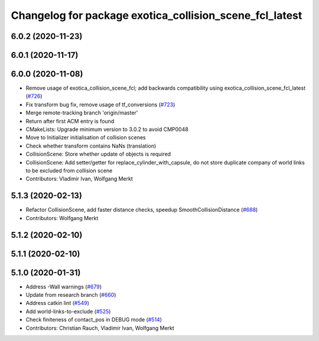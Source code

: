 ^^^^^^^^^^^^^^^^^^^^^^^^^^^^^^^^^^^^^^^^^^^^^^^^^^^^^^^^
Changelog for package exotica_collision_scene_fcl_latest
^^^^^^^^^^^^^^^^^^^^^^^^^^^^^^^^^^^^^^^^^^^^^^^^^^^^^^^^

6.0.2 (2020-11-23)
------------------

6.0.1 (2020-11-17)
------------------

6.0.0 (2020-11-08)
------------------
* Remove usage of exotica_collision_scene_fcl; add backwards compatibility using exotica_collision_scene_fcl_latest (`#726 <https://github.com/ipab-slmc/exotica/issues/726>`_)
* Fix transform bug fix, remove usage of tf_conversions (`#723 <https://github.com/ipab-slmc/exotica/issues/723>`_)
* Merge remote-tracking branch 'origin/master'
* Return after first ACM entry is found
* CMakeLists: Upgrade minimum version to 3.0.2 to avoid CMP0048
* Move to Initializer initialisation of collision scenes
* Check whether transform contains NaNs (translation)
* CollisionScene: Store whether update of objects is required
* CollisionScene: Add setter/getter for replace_cylinder_with_capsule, do not store duplicate company of world links to be excluded from collision scene
* Contributors: Vladimir Ivan, Wolfgang Merkt

5.1.3 (2020-02-13)
------------------
* Refactor CollisionScene, add faster distance checks, speedup SmoothCollisionDistance (`#688 <https://github.com/ipab-slmc/exotica/issues/688>`_)
* Contributors: Wolfgang Merkt

5.1.2 (2020-02-10)
------------------

5.1.1 (2020-02-10)
------------------

5.1.0 (2020-01-31)
------------------
* Address -Wall warnings (`#679 <https://github.com/ipab-slmc/exotica/issues/679>`_)
* Update from research branch (`#660 <https://github.com/ipab-slmc/exotica/issues/660>`_)
* Address catkin lint (`#549 <https://github.com/ipab-slmc/exotica/issues/549>`_)
* Add world-links-to-exclude (`#525 <https://github.com/ipab-slmc/exotica/issues/525>`_)
* Check finiteness of contact_pos in DEBUG mode (`#514 <https://github.com/ipab-slmc/exotica/issues/514>`_)
* Contributors: Christian Rauch, Vladimir Ivan, Wolfgang Merkt
